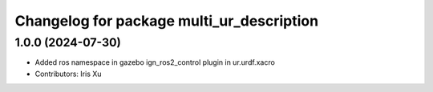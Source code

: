 ^^^^^^^^^^^^^^^^^^^^^^^^^^^^^^^^^^^^
Changelog for package multi_ur_description
^^^^^^^^^^^^^^^^^^^^^^^^^^^^^^^^^^^^

1.0.0 (2024-07-30)
------------------
* Added ros namespace in gazebo ign_ros2_control plugin in ur.urdf.xacro
* Contributors: Iris Xu
